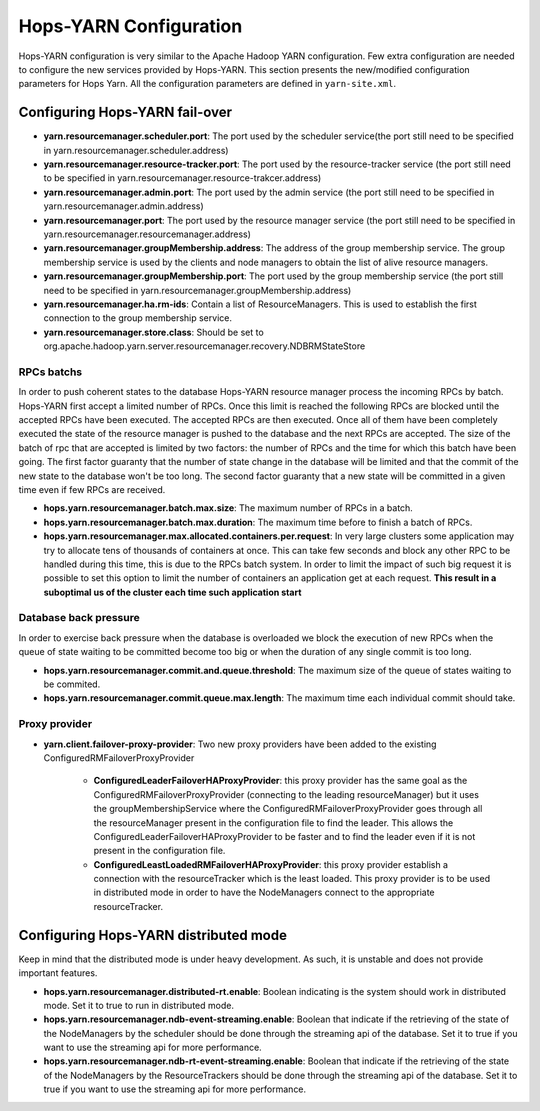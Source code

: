 .. _hops_yarn_Configuration (yarn-site.xml):
Hops-YARN Configuration
========================

Hops-YARN configuration is very similar to the Apache Hadoop YARN configuration. Few extra configuration are needed to configure the new services provided by Hops-YARN. This section presents the new/modified configuration parameters for Hops Yarn. All the configuration parameters are defined in ``yarn-site.xml``.

Configuring Hops-YARN fail-over
-------------------------------
* **yarn.resourcemanager.scheduler.port**: The port used by the scheduler service(the port still need to be specified in yarn.resourcemanager.scheduler.address)

* **yarn.resourcemanager.resource-tracker.port**: The port used by the resource-tracker service (the port still need to be specified in yarn.resourcemanager.resource-trakcer.address)

* **yarn.resourcemanager.admin.port**: The port used by the admin service (the port still need to be specified in yarn.resourcemanager.admin.address)

* **yarn.resourcemanager.port**: The port used by the resource manager service (the port still need to be specified in yarn.resourcemanager.resourcemanager.address)

* **yarn.resourcemanager.groupMembership.address**: The address of the group membership service. The group membership service is used by the clients and node managers to obtain the list of alive resource managers.

* **yarn.resourcemanager.groupMembership.port**: The port used by the group membership service (the port still need to be specified in yarn.resourcemanager.groupMembership.address)

* **yarn.resourcemanager.ha.rm-ids**: Contain a list of ResourceManagers. This is used to establish the first connection to the group membership service.

* **yarn.resourcemanager.store.class**: Should be set to org.apache.hadoop.yarn.server.resourcemanager.recovery.NDBRMStateStore

RPCs batchs
...........
In order to push coherent states to the database Hops-YARN resource manager process the incoming RPCs by batch. Hops-YARN first accept a limited number of RPCs. Once this limit is reached the following RPCs are blocked until the accepted RPCs have been executed. The accepted RPCs are then executed. Once all of them have been completely executed the state of the resource manager is pushed to the database and the next RPCs are accepted.
The size of the batch of rpc that are accepted is limited by two factors: the number of RPCs and the time for which this batch have been going. The first factor guaranty that the number of state change in the database will be limited and that the commit of the new state to the database won't be too long. The second factor guaranty that a new state will be committed in a given time even if few RPCs are received.

* **hops.yarn.resourcemanager.batch.max.size**: The maximum number of RPCs in a batch. 

* **hops.yarn.resourcemanager.batch.max.duration**: The maximum time before to finish a batch of RPCs.

* **hops.yarn.resourcemanager.max.allocated.containers.per.request**: In very large clusters some application may try to allocate tens of thousands of containers at once. This can take few seconds and block any other RPC to be handled during this time, this is due to the RPCs batch system. In order to limit the impact of such big request it is possible to set this option to limit the number of containers an application get at each request. **This result in a suboptimal us of the cluster each time such application start**

Database back pressure
......................

In order to exercise back pressure when the database is overloaded we block the execution of new RPCs when the queue of state waiting to be committed become too big or when the duration of any single commit is too long.

* **hops.yarn.resourcemanager.commit.and.queue.threshold**: The maximum size of the queue of states waiting to be commited.

* **hops.yarn.resourcemanager.commit.queue.max.length**: The maximum time each individual commit should take.

Proxy provider
..............
* **yarn.client.failover-proxy-provider**: Two new proxy providers have been added to the existing ConfiguredRMFailoverProxyProvider

     *  **ConfiguredLeaderFailoverHAProxyProvider**: this proxy provider has the same goal as the ConfiguredRMFailoverProxyProvider (connecting to the leading resourceManager) but it uses the groupMembershipService where the ConfiguredRMFailoverProxyProvider goes through all the resourceManager present in the configuration file to find the leader. This allows the ConfiguredLeaderFailoverHAProxyProvider to be faster and to find the leader even if it is not present in the configuration file.
     * **ConfiguredLeastLoadedRMFailoverHAProxyProvider**: this proxy provider establish a connection with the resourceTracker which is the least loaded. This proxy provider is to be used in distributed mode in order to have the NodeManagers connect to the appropriate resourceTracker.

Configuring Hops-YARN distributed mode
--------------------------------------
Keep in mind that the distributed mode is under heavy development. As such, it is unstable and does not provide important features.

* **hops.yarn.resourcemanager.distributed-rt.enable**: Boolean indicating is the system should work in distributed mode. Set it to true to run in distributed mode.

* **hops.yarn.resourcemanager.ndb-event-streaming.enable**: Boolean that indicate if the retrieving of the state of the NodeManagers by the scheduler should be done through the streaming api of the database. Set it to true if you want to use the streaming api for more performance.

* **hops.yarn.resourcemanager.ndb-rt-event-streaming.enable**: Boolean that indicate if the retrieving of the state of the NodeManagers by the ResourceTrackers should be done through the streaming api of the database. Set it to true if you want to use the streaming api for more performance.

